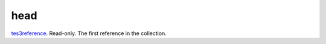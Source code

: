 head
====================================================================================================

`tes3reference`_. Read-only. The first reference in the collection.

.. _`tes3reference`: ../../../lua/type/tes3reference.html
